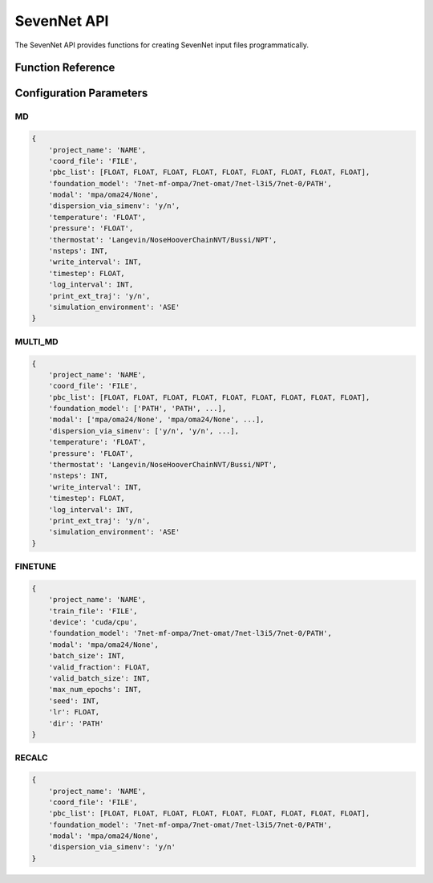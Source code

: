 SevenNet API
===========

The SevenNet API provides functions for creating SevenNet input files programmatically.

Function Reference
-----------------

.. py:function:: amaceing_toolkit.sevennet_api(run_type=None, config=None)

   API function for SevenNet input file creation.
   
   :param run_type: Type of calculation to run ('MD', 'MULTI_MD', 'FINETUNE', 'RECALC')
   :type run_type: str, optional
   :param config: Dictionary with the configuration parameters
   :type config: dict, optional
   :returns: None - Creates input files in the current directory
   
   **Examples**::
   
       from amaceing_toolkit import sevennet_api
       
       # MD simulation example
       config = {
           'project_name': 'test_md',
           'coord_file': 'system.xyz',
           'pbc_list': [14.0, 0, 0, 0, 14.0, 0, 0, 0, 14.0],
           'foundation_model': '7net-0',
           'modal': 'mpa',
           'temperature': '300',
           'pressure': '1.0',
           'nsteps': 1000,
           'write_interval': 10,
           'timestep': 0.5,
           'simulation_environment': 'ASE'
       }
       
       # Create a molecular dynamics input file
       sevennet_api(run_type='MD', config=config)

Configuration Parameters
-----------------------

MD
~~

.. code-block:: python
   
   {
       'project_name': 'NAME',
       'coord_file': 'FILE',
       'pbc_list': [FLOAT, FLOAT, FLOAT, FLOAT, FLOAT, FLOAT, FLOAT, FLOAT, FLOAT],
       'foundation_model': '7net-mf-ompa/7net-omat/7net-l3i5/7net-0/PATH',
       'modal': 'mpa/oma24/None',
       'dispersion_via_simenv': 'y/n',
       'temperature': 'FLOAT',
       'pressure': 'FLOAT',
       'thermostat': 'Langevin/NoseHooverChainNVT/Bussi/NPT',
       'nsteps': INT,
       'write_interval': INT,
       'timestep': FLOAT,
       'log_interval': INT,
       'print_ext_traj': 'y/n',
       'simulation_environment': 'ASE'
   }

MULTI_MD
~~~~~~~~

.. code-block:: python
   
   {
       'project_name': 'NAME',
       'coord_file': 'FILE',
       'pbc_list': [FLOAT, FLOAT, FLOAT, FLOAT, FLOAT, FLOAT, FLOAT, FLOAT, FLOAT],
       'foundation_model': ['PATH', 'PATH', ...],
       'modal': ['mpa/oma24/None', 'mpa/oma24/None', ...],
       'dispersion_via_simenv': ['y/n', 'y/n', ...],
       'temperature': 'FLOAT',
       'pressure': 'FLOAT',
       'thermostat': 'Langevin/NoseHooverChainNVT/Bussi/NPT',
       'nsteps': INT,
       'write_interval': INT,
       'timestep': FLOAT,
       'log_interval': INT,
       'print_ext_traj': 'y/n',
       'simulation_environment': 'ASE'
   }

FINETUNE
~~~~~~~~

.. code-block:: python
   
   {
       'project_name': 'NAME',
       'train_file': 'FILE',
       'device': 'cuda/cpu',
       'foundation_model': '7net-mf-ompa/7net-omat/7net-l3i5/7net-0/PATH',
       'modal': 'mpa/oma24/None',
       'batch_size': INT,
       'valid_fraction': FLOAT,
       'valid_batch_size': INT,
       'max_num_epochs': INT,
       'seed': INT,
       'lr': FLOAT,
       'dir': 'PATH'
   }

RECALC
~~~~~~

.. code-block:: python
   
   {
       'project_name': 'NAME',
       'coord_file': 'FILE',
       'pbc_list': [FLOAT, FLOAT, FLOAT, FLOAT, FLOAT, FLOAT, FLOAT, FLOAT, FLOAT],
       'foundation_model': '7net-mf-ompa/7net-omat/7net-l3i5/7net-0/PATH',
       'modal': 'mpa/oma24/None',
       'dispersion_via_simenv': 'y/n'
   }
